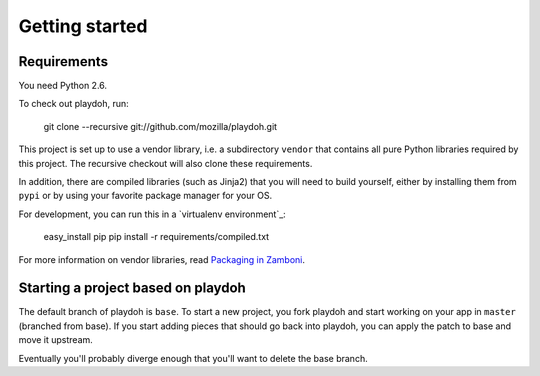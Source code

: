 Getting started
===============

Requirements
------------

You need Python 2.6.

To check out playdoh, run:

    git clone --recursive git://github.com/mozilla/playdoh.git

This project is set up to use a vendor library, i.e. a subdirectory ``vendor``
that contains all pure Python libraries required by this project. The recursive
checkout will also clone these requirements.

In addition, there are compiled libraries (such as Jinja2) that you will need
to build yourself, either by installing them from ``pypi`` or by using your
favorite package manager for your OS.

For development, you can run this in a `virtualenv environment`_:

    easy_install pip
    pip install -r requirements/compiled.txt

For more information on vendor libraries, read `Packaging in Zamboni`_.

.. _virtual environment: http://pypi.python.org/pypi/virtualenv
.. _packaging in Zamboni: http://jbalogh.github.com/zamboni/topics/packages/


Starting a project based on playdoh
-----------------------------------
The default branch of playdoh is ``base``. To start a new project, you fork
playdoh and start working on your app in ``master`` (branched from base). If
you start adding pieces that should go back into playdoh, you can apply the
patch to base and move it upstream.

Eventually you'll probably diverge enough that you'll want to delete the base
branch.
